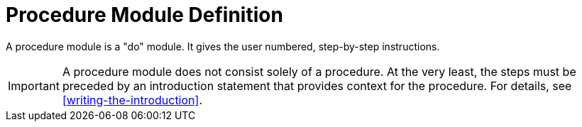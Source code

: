 [#procedure-module-definition]
= Procedure Module Definition

A procedure module is a "do" module. It gives the user numbered, step-by-step instructions.

IMPORTANT: A procedure module does not consist solely of a procedure. At the very least, the steps must be preceded by an introduction statement that provides context for the procedure. For details, see <<writing-the-introduction>>.
